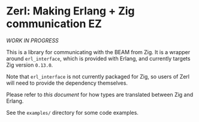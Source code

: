 * Zerl: Making Erlang + Zig communication EZ

#+html: <img src="images/logo.png" alt="The Zerl Logo" style="width: 25%;">

/WORK IN PROGRESS/

This is a library for communicating with the BEAM from Zig. It is a wrapper
around ~erl_interface~, which is provided with Erlang, and currently targets Zig version
~0.13.0~.

Note that ~erl_interface~ is not currently packaged for Zig, so users of Zerl will need
to provide the dependency themselves.

Please refer to [[doc/types.org][this document]] for how types are translated
between Zig and Erlang.

See the ~examples/~ directory for some code examples.
